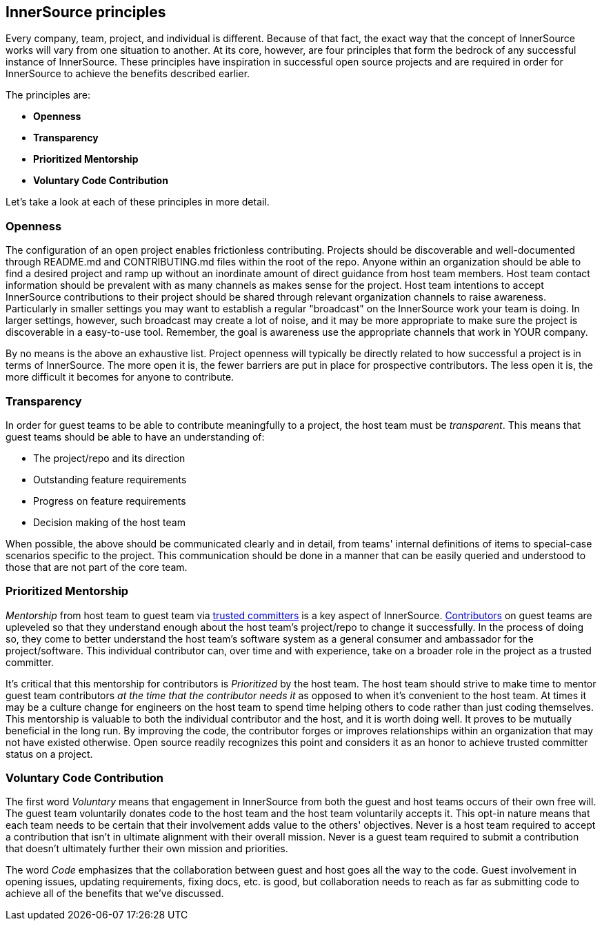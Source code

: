 == InnerSource principles

Every company, team, project, and individual is different.
Because of that fact, the exact way that the concept of InnerSource works will vary from one situation to another.
At its core, however, are four principles that form the bedrock of any successful instance of InnerSource.
These principles have inspiration in successful open source projects and are required in order for InnerSource to achieve the benefits described earlier.

The principles are:

* *Openness*
* *Transparency*
* *Prioritized Mentorship*
* *Voluntary Code Contribution*

Let's take a look at each of these principles in more detail.

=== Openness

The configuration of an open project enables frictionless contributing.
Projects should be discoverable and well-documented through README.md and CONTRIBUTING.md files within the root of the repo.
Anyone within an organization should be able to find a desired project and ramp up without an inordinate amount of direct guidance from host team members.
Host team contact information should be prevalent with as many channels as makes sense for the project.
Host team intentions to accept InnerSource contributions to their project should be shared through relevant organization channels to raise awareness.
Particularly in smaller settings you may want to establish a regular "broadcast" on the InnerSource work your team is doing.
In larger settings, however, such broadcast may create a lot of noise, and it may be more appropriate to make sure the project is discoverable in a easy-to-use tool.
Remember, the goal is awareness use the appropriate channels that work in YOUR company.

By no means is the above an exhaustive list.
Project openness will typically be directly related to how successful a project is in terms of InnerSource.
The more open it is, the fewer barriers are put in place for prospective contributors.
The less open it is, the more difficult it becomes for anyone to contribute.

=== Transparency

In order for guest teams to be able to contribute meaningfully to a project, the host team must be _transparent_.
This means that guest teams should be able to have an understanding of:

* The project/repo and its direction
* Outstanding feature requirements
* Progress on feature requirements
* Decision making of the host team

When possible, the above should be communicated clearly and in detail, from teams' internal definitions of items to special-case scenarios specific to the project.
This communication should be done in a manner that can be easily queried and understood to those that are not part of the core team.

=== Prioritized Mentorship

_Mentorship_ from host team to guest team via https://innersourcecommons.org/learn/learning-path/trusted-committer[trusted committers] is a key aspect of InnerSource.
https://innersourcecommons.org/learn/learning-path/contributor[Contributors] on guest teams are upleveled so that they understand enough about the host team's project/repo to change it successfully.
In the process of doing so, they come to better understand the host team's software system as a general consumer and ambassador for the project/software.
This individual contributor can, over time and with experience, take on a broader role in the project as a trusted committer.

It's critical that this mentorship for contributors is _Prioritized_ by the host team.
The host team should strive to make time to mentor guest team contributors _at the time that the contributor needs it_ as opposed to when it's convenient to the host team.
At times it may be a culture change for engineers on the host team to spend time helping others to code rather than just coding themselves.
This mentorship is valuable to both the individual contributor and the host, and it is worth doing well.
It proves to be mutually beneficial in the long run. By improving the code, the contributor forges or
improves relationships within an organization that may not have existed otherwise.
Open source readily recognizes this point and considers it as an honor to achieve trusted committer status on a project.

=== Voluntary Code Contribution

The first word _Voluntary_ means that engagement in InnerSource from both the guest and host teams occurs of their own free will.
The guest team voluntarily donates code to the host team and the host team voluntarily accepts it.
This opt-in nature means that each team needs to be certain that their involvement adds value to the others' objectives.
Never is a host team required to accept a contribution that isn't in ultimate alignment with their overall mission.
Never is a guest team required to submit a contribution that doesn't ultimately further their own mission and priorities.

The word _Code_ emphasizes that the collaboration between guest and host goes all the way to the code.
Guest involvement in opening issues, updating requirements, fixing docs, etc. is good, but collaboration needs to reach as far as submitting code to achieve all of the benefits that we've discussed.
